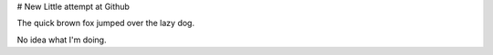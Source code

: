 # New
Little attempt at Github

The quick brown fox jumped over the lazy dog.

No idea what I'm doing.
